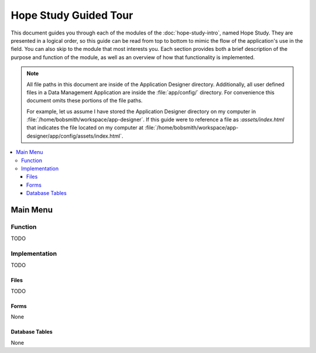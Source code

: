 Hope Study Guided Tour
========================

.. _hope-study-tour:

This document guides you through each of the modules of the :doc:`hope-study-intro`, named Hope Study. They are presented in a logical order, so this guide can be read from top to bottom to mimic the flow of the application's use in the field. You can also skip to the module that most interests you. Each section provides both a brief description of the purpose and function of the module, as well as an overview of how that functionality is implemented.

.. note::

  All file paths in this document are inside of the Application Designer directory. Additionally, all user defined files in a Data Management Application are inside the :file:`app/config/` directory. For convenience this document omits these portions of the file paths.

  For example, let us assume I have stored the Application Designer directory on my computer in :file:`/home/bobsmith/workspace/app-designer`. If this guide were to reference a file as :`assets/index.html` that indicates the file located on my computer at :file:`/home/bobsmith/workspace/app-designer/app/config/assets/index.html`.

.. contents:: :local:

.. _hope-study-tour-main-menu:

Main Menu
---------------------

.. image:: /img/episample-tour/episample-config-blank.*
  :alt: Config Startup
  :class: device-screen-vertical

.. _hope-study-tour-main-menu-function:

Function
~~~~~~~~~~~~~~~~~

TODO

.. _hope-study-tour-main-menu-implementation:

Implementation
~~~~~~~~~~~~~~~~~

TODO

.. _hope-study-tour-main-menu-implementation-files:

Files
"""""""""""""""""""""

TODO

.. _hope-study-tour-main-menu-implementation-forms:

Forms
"""""""""""""""""""""

None

.. _hope-study-tour-main-menu-implementation-tables:

Database Tables
""""""""""""""""""""""

None

